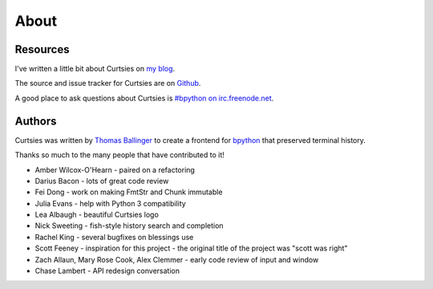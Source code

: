 About
*****

Resources
---------

I've written a little bit about Curtsies on `my blog <http://ballingt.com/2014/05/13/bpython-curtsies-release.html>`_.

The source and issue tracker for Curtsies are on `Github <https://github.com/thomasballinger/curtsies>`_.

A good place to ask questions about Curtsies is `#bpython on irc.freenode.net <http://webchat.freenode.net/?channels=bpython>`_.

Authors
-------

Curtsies was written by `Thomas Ballinger <http://ballingt.com>`_ to create
a frontend for `bpython <http://bpython-interpreter.org/>`_ that preserved terminal history.

Thanks so much to the many people that have contributed to it!

* Amber Wilcox-O'Hearn - paired on a refactoring
* Darius Bacon - lots of great code review
* Fei Dong - work on making FmtStr and Chunk immutable
* Julia Evans - help with Python 3 compatibility
* Lea Albaugh - beautiful Curtsies logo
* Nick Sweeting - fish-style history search and completion
* Rachel King - several bugfixes on blessings use
* Scott Feeney - inspiration for this project - the original title of the project was "scott was right"
* Zach Allaun, Mary Rose Cook, Alex Clemmer - early code review of input and window
* Chase Lambert - API redesign conversation
